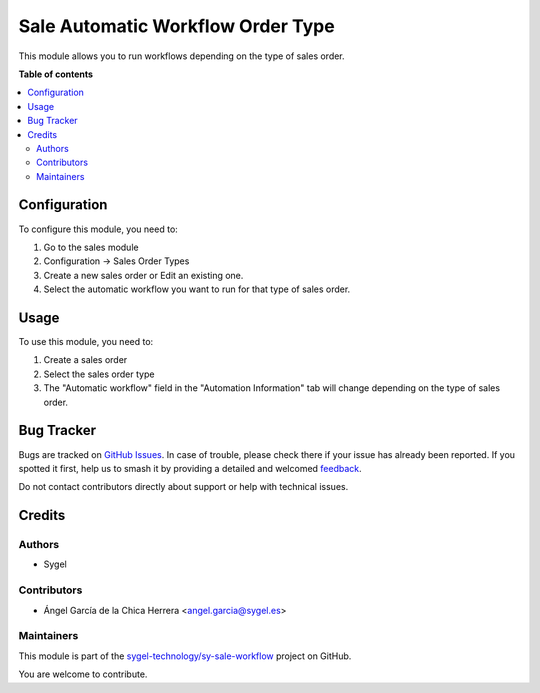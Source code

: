 ==================================
Sale Automatic Workflow Order Type
==================================

.. 
   !!!!!!!!!!!!!!!!!!!!!!!!!!!!!!!!!!!!!!!!!!!!!!!!!!!!
   !! This file is generated by oca-gen-addon-readme !!
   !! changes will be overwritten.                   !!
   !!!!!!!!!!!!!!!!!!!!!!!!!!!!!!!!!!!!!!!!!!!!!!!!!!!!
   !! source digest: sha256:831bdd66984fd779ea56e28d85a377f1bc4b639b45d521b258dc932ba037312c
   !!!!!!!!!!!!!!!!!!!!!!!!!!!!!!!!!!!!!!!!!!!!!!!!!!!!

.. |badge1| image:: https://img.shields.io/badge/maturity-Beta-yellow.png
    :target: https://odoo-community.org/page/development-status
    :alt: Beta
.. |badge2| image:: https://img.shields.io/badge/licence-AGPL--3-blue.png
    :target: http://www.gnu.org/licenses/agpl-3.0-standalone.html
    :alt: License: AGPL-3
.. |badge3| image:: https://img.shields.io/badge/github-sygel--technology%2Fsy--sale--workflow-lightgray.png?logo=github
    :target: https://github.com/sygel-technology/sy-sale-workflow/tree/17.0/sale_automatic_workflow_order_type
    :alt: sygel-technology/sy-sale-workflow

|badge1| |badge2| |badge3|

This module allows you to run workflows depending on the type of sales
order.

**Table of contents**

.. contents::
   :local:

Configuration
=============

To configure this module, you need to:

1. Go to the sales module
2. Configuration -> Sales Order Types
3. Create a new sales order or Edit an existing one.
4. Select the automatic workflow you want to run for that type of sales
   order.

Usage
=====

To use this module, you need to:

1. Create a sales order
2. Select the sales order type
3. The "Automatic workflow" field in the "Automation Information" tab
   will change depending on the type of sales order.

Bug Tracker
===========

Bugs are tracked on `GitHub Issues <https://github.com/sygel-technology/sy-sale-workflow/issues>`_.
In case of trouble, please check there if your issue has already been reported.
If you spotted it first, help us to smash it by providing a detailed and welcomed
`feedback <https://github.com/sygel-technology/sy-sale-workflow/issues/new?body=module:%20sale_automatic_workflow_order_type%0Aversion:%2017.0%0A%0A**Steps%20to%20reproduce**%0A-%20...%0A%0A**Current%20behavior**%0A%0A**Expected%20behavior**>`_.

Do not contact contributors directly about support or help with technical issues.

Credits
=======

Authors
-------

* Sygel

Contributors
------------

- Ángel García de la Chica Herrera <angel.garcia@sygel.es>

Maintainers
-----------

This module is part of the `sygel-technology/sy-sale-workflow <https://github.com/sygel-technology/sy-sale-workflow/tree/17.0/sale_automatic_workflow_order_type>`_ project on GitHub.

You are welcome to contribute.
